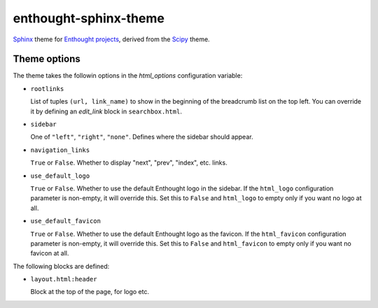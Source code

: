 enthought-sphinx-theme
======================

`Sphinx <http://sphinx-doc.org>`__ theme for `Enthought projects
<http://www.enthought.com>`_, derived from the `Scipy <http://scipy.org>`_
theme.


Theme options
-------------

The theme takes the followin options in the `html_options`
configuration variable:

- ``rootlinks``

  List of tuples ``(url, link_name)`` to show in the beginning of the
  breadcrumb list on the top left. You can override it by defining an
  `edit_link` block in ``searchbox.html``.

- ``sidebar``

  One of ``"left"``, ``"right"``, ``"none"``.  Defines where the sidebar
  should appear.

- ``navigation_links``

  ``True`` or ``False``. Whether to display "next", "prev", "index", etc.
  links.

- ``use_default_logo``

  ``True`` or ``False``. Whether to use the default Enthought logo in the
  sidebar. If the ``html_logo`` configuration parameter is non-empty, it will
  override this. Set this to ``False`` and ``html_logo`` to empty only if you
  want no logo at all.

- ``use_default_favicon``

  ``True`` or ``False``. Whether to use the default Enthought logo as the
  favicon.  If the ``html_favicon`` configuration parameter is non-empty, it
  will override this. Set this to ``False`` and ``html_favicon`` to empty only
  if you want no favicon at all.

The following blocks are defined:

- ``layout.html:header``
   
  Block at the top of the page, for logo etc.
